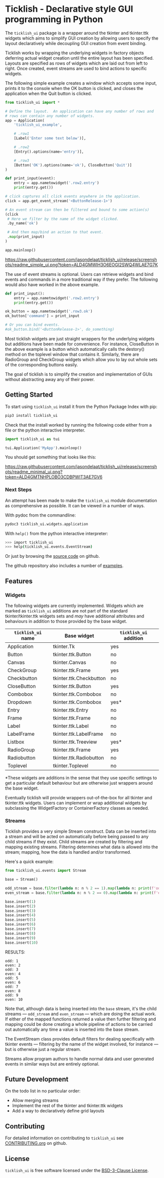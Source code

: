 #+startup: inlineimages

* Ticklish - Declarative style GUI programming in Python
  The ~ticklish_ui~ package is a wrapper around the tkinter and
  tkinter.ttk widgets which aims to simplify GUI creation by allowing
  users to specify the layout declaratively while decoupling GUI
  creation from event binding.
  
  Ticklish works by wrapping the underlying widgets in factory objects
  deferring actual widget creation until the entire layout has been
  specified. Layouts are specified as rows of widgets which are laid
  out from left to right. Once created, event streams are used to bind
  actions to specific widgets.
  
  The following simple example creates a window which accepts some
  input, prints it to the console when the OK button is clicked, and
  closes the application when the Quit button is clicked.
  
  #+begin_src python
from ticklish_ui import *

# Define the layout.  An application can have any number of rows and
# rows can contain any number of widgets.
app = Application(
    'ticklish_ui_example',
    
    # .row1
    [Label('Enter some text below')],
    
    # .row2
    [Entry().options(name='entry')],

    # .row3
    [Button('OK').options(name='ok'), CloseButton('Quit')]
)

def print_input(event):
    entry = app.nametowidget('.row2.entry')
    print(entry.get())

# click captures all click events anywhere in the application.
click = app.get_event_stream('<ButtonRelease-1>')

# An event stream can then be filtered and bound to some action(s)
(click
 # Here we filter by the name of the widget clicked.
 .by_name('ok') 

 # And then map/bind an action to that event.
 .map(print_input)
)

app.mainloop()
  #+end_src
  
  [[https://raw.githubusercontent.com/jasondelaat/ticklish_ui/release/screenshots/readme_simple_ui.png?token=ALD4GMWIH3O6EOGI2SWQ4WLAE7G7K]]

  The use of event streams is optional. Users can retrieve widgets and
  bind events and commands in a more traditional way if they
  prefer. The following would also have worked in the above example.
  
  #+begin_src python
def print_input():
    entry = app.nametowidget('.row2.entry')
    print(entry.get())

ok_button = app.nametowidget('.row3.ok')
ok_button['command'] = print_input

# Or you can bind events.
#ok_button.bind('<ButtonRelease-1>', do_something)
  #+end_src

  Most ticklish widgets are just straight wrappers for the underlying
  widgets but additions have been made for convenience. For instance,
  CloseButton in the above example is a button which automatically
  calls the destory() method on the toplevel window that contains it.
  Similarly, there are RadioGroup and CheckGroup widgets which allow
  you to lay out whole sets of the corresponding buttons easily.
  
  The goal of ticklish is to simplify the creation and implementation
  of GUIs without abstracting away any of their power.

** Getting Started
   To start using ~ticklish_ui~ install it from the Python Package Index
   with pip:

   #+begin_src sh
pip3 install ticklish_ui
   #+end_src

   Check that the install worked by running the following code either
   from a file or the python interactive interpreter.

   #+begin_src python
import ticklish_ui as tui

tui.Application('MyApp').mainloop()
   #+end_src

   You should get something that looks like this:

   [[https://raw.githubusercontent.com/jasondelaat/ticklish_ui/release/screenshots/readme_minimal_ui.png?token=ALD4GMTNHPLOBO3CDBPWIT3AE7GV6]]

*** Next Steps
    An attempt has been made to make the ~ticklish_ui~ module
    documentation as comprehensive as possible. It can be viewed in a
    number of ways.

    With pydoc from the commandline:

    #+begin_src sh
pydoc3 ticklish_ui.widgets.application
    #+end_src
    
    With ~help()~ from the python interactive interpreter:

    #+begin_src sh
>>> import ticklish_ui
>>> help(ticklish_ui.events.EventStream)
    #+end_src
    
    Or just by browsing the [[https://github.com/jasondelaat/ticklish_ui][source code]] on github.
    
    The github repository also includes a number of [[https://github.com/jasondelaat/ticklish_ui/tree/release/examples][examples]].

** Features
*** Widgets
   The following widgets are currently implemented. Widgets which are
   marked as ~ticklish_ui~ additions are not part of the standard
   tkinter/tkinter.ttk widgets sets and /may/ have additional attributes
   and behaviours in addition to those provided by the base widget.

   | ~ticklish_ui~ name | Base widget             | ~ticklish_ui~ addition |
   |--------------------+-------------------------+------------------------|
   | Application        | tkinter.Tk              | yes                    |
   | Button             | tkinter.ttk.Button      | no                     |
   | Canvas             | tkinter.Canvas          | no                     |
   | CheckGroup         | tkinter.ttk.Frame       | yes                    |
   | Checkbutton        | tkinter.ttk.Checkbutton | no                     |
   | CloseButton        | tkinter.ttk.Button      | yes                    |
   | Combobox           | tkinter.ttk.Combobox    | no                     |
   | Dropdown           | tkinter.ttk.Combobox    | yes*                   |
   | Entry              | tkinter.ttk.Entry       | no                     |
   | Frame              | tkinter.ttk.Frame       | no                     |
   | Label              | tkinter.ttk.Label       | no                     |
   | LabelFrame         | tkinter.ttk.LabelFrame  | no                     |
   | Listbox            | tkinter.ttk.Treeview    | yes*                   |
   | RadioGroup         | tkinter.ttk.Frame       | yes                    |
   | Radiobutton        | tkinter.ttk.Radiobutton | no                     |
   | Toplevel           | tkinter.Toplevel        | no                     |
   *These widgets are additions in the sense that they use specific
   settings to get a particular default behaviour but are otherwise
   just wrappers around the base widget.
   
   Eventually ticklish will provide wrappers out-of-the-box for all
   tkinter and tkinter.ttk widgets. Users can implement or wrap
   additional widgets by subclassing the WidgetFactory or
   ContainerFactory classes as needed.

*** Streams
    Ticklish provides a very simple Stream construct. Data can be
    inserted into a stream and will be acted on automatically before
    being passed to any child streams if they exist. Child streams are
    created by filtering and mapping existing streams. Filtering
    determines what data is allowed into the stream; mapping, how the
    data is handled and/or transformed.
    
    Here's a quick example:
    #+begin_src python :results ouktput
from ticklish_ui.events import Stream

base = Stream()

odd_stream = base.filter(lambda n: n % 2 == 1).map(lambda n: print(f'odd: {n}'))
even_stream = base.filter(lambda n: n % 2 == 0).map(lambda n: print(f'even: {n}'))

base.insert(1)
base.insert(2)
base.insert(3)
base.insert(4)
base.insert(5)
base.insert(6)
base.insert(7)
base.insert(8)
base.insert(9)
base.insert(10)
    #+end_src

    RESULTS:
    #+begin_example
    odd: 1
    even: 2
    odd: 3
    even: 4
    odd: 5
    even: 6
    odd: 7
    even: 8
    odd: 9
    even: 10
    #+end_example
    
    Note that, although data is being inserted into the ~base~ stream,
    it's the child streams --- ~odd_stream~ and ~even_stream~ ---
    which are doing the actual work. If either of the mapped functions
    returned a value then further filtering and mapping could be done
    creating a whole pipeline of actions to be carried out
    automatically any time a value is inserted into the base stream.
    
    The EventStream class provides default filters for dealing
    specifically with tkinter events --- filtering by the name of the
    widget involved, for instance --- but is otherwise just a regular
    stream.

    Streams allow program authors to handle normal data and user
    generated events in similar ways but are entirely optional.

** Future Development
   On the todo list in no particular order:

   - Allow merging streams
   - Implement the rest of the tkinter and tkinter.ttk widgets
   - Add a way to declaratively define grid layouts

** Contributing
   For detailed information on contributing to ~ticklish_ui~ see
   [[https://github.com/jasondelaat/ticklish_ui/blob/release/CONTRIBUTING.org][CONTRIBUTING.org]] on github.

** License
   ~ticklish_ui~ is free software licensed under the [[file:LICENSE][BSD-3-Clause License]].
